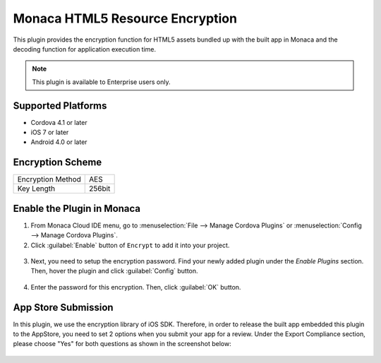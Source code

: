 .. _html5_resource_encryption_plugin:

----------------------------------------------------------
Monaca HTML5 Resource Encryption
----------------------------------------------------------


This plugin provides the encryption function for HTML5 assets bundled up with the built app in Monaca and the decoding function for application execution time.

.. note:: This plugin is available to Enterprise users only.

  
Supported Platforms
=========================

- Cordova 4.1 or later
- iOS 7 or later
- Android 4.0 or later

Encryption Scheme
=======================

====================================== =======================================================================
Encryption Method                        AES
Key Length                               256bit
====================================== =======================================================================


Enable the Plugin in Monaca
==============================

1. From Monaca Cloud IDE menu, go to :menuselection:`File --> Manage Cordova Plugins` or :menuselection:`Config --> Manage Cordova Plugins`.

2. Click :guilabel:`Enable` button of ``Encrypt`` to add it into your project.

  .. image:: images/html5_resource_encryption/1.png  
         :width: 700px

3. Next, you need to setup the encryption password. Find your newly added plugin under the *Enable Plugins* section. Then, hover the plugin and click :guilabel:`Config` button.

  .. image:: images/html5_resource_encryption/2.png
      :width: 700px

4. Enter the password for this encryption. Then, click :guilabel:`OK` button.

  .. image:: images/html5_resource_encryption/3.png
      :width: 400px


App Store Submission
========================

In this plugin, we use the encryption library of iOS SDK. Therefore, in order to release the built app embedded this plugin to the AppStore, you need to set 2 options when you submit your app for a review. Under the Export Compliance section, please choose "Yes" for both questions as shown in the screenshot below:

.. figure:: images/html5_resource_encryption/4.png
  :width: 600px
  :align: center



.. seealso::

  *See Also*

  - :ref:`third_party_cordova_index`
  - :ref:`cordova_core_plugins`